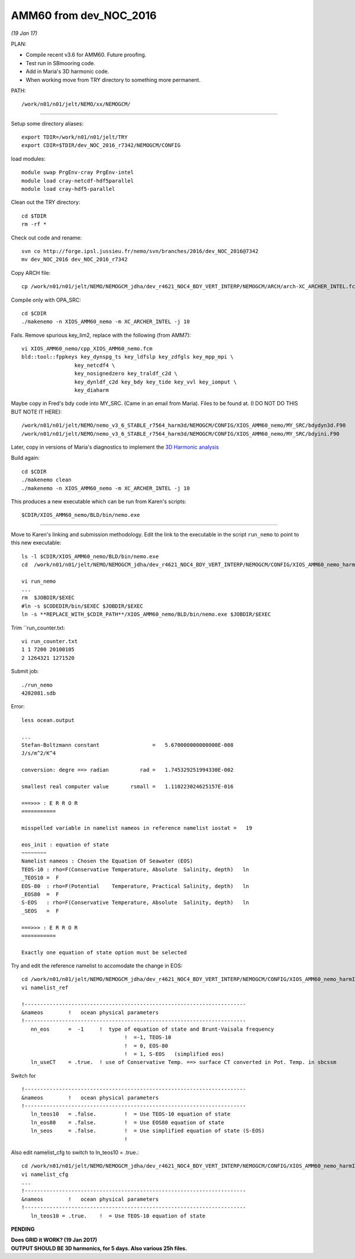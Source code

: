 =======================
AMM60 from dev_NOC_2016
=======================

*(19 Jan 17)*

PLAN:

* Compile recent v3.6 for AMM60. Future proofing.
* Test run in SBmooring code.
* Add in Maria's 3D harmonic code.
* When working move from TRY directory to something more permanent.

PATH::

  /work/n01/n01/jelt/NEMO/xx/NEMOGCM/

----

Setup some directory aliases::

  export TDIR=/work/n01/n01/jelt/TRY
  export CDIR=$TDIR/dev_NOC_2016_r7342/NEMOGCM/CONFIG


load modules::

    module swap PrgEnv-cray PrgEnv-intel
    module load cray-netcdf-hdf5parallel
    module load cray-hdf5-parallel


Clean out the TRY directory::

  cd $TDIR
  rm -rf *

Check out code and rename::

  svn co http://forge.ipsl.jussieu.fr/nemo/svn/branches/2016/dev_NOC_2016@7342
  mv dev_NOC_2016 dev_NOC_2016_r7342

Copy ARCH file::

  cp /work/n01/n01/jelt/NEMO/NEMOGCM_jdha/dev_r4621_NOC4_BDY_VERT_INTERP/NEMOGCM/ARCH/arch-XC_ARCHER_INTEL.fcm $CDIR/../ARCH/.

Compile only with OPA_SRC::

  cd $CDIR
  ./makenemo -n XIOS_AMM60_nemo -m XC_ARCHER_INTEL -j 10

Fails. Remove spurious key_lim2, replace with the following (from AMM7)::

  vi XIOS_AMM60_nemo/cpp_XIOS_AMM60_nemo.fcm
  bld::tool::fppkeys key_dynspg_ts key_ldfslp key_zdfgls key_mpp_mpi \
                   key_netcdf4 \
                   key_nosignedzero key_traldf_c2d \
                   key_dynldf_c2d key_bdy key_tide key_vvl key_iomput \
                   key_diaharm

Maybe copy in Fred's bdy code into MY_SRC. (Came in an email from Maria). Files to be found at.
(I DO NOT DO THIS BUT NOTE IT HERE)::

 /work/n01/n01/jelt/NEMO/nemo_v3_6_STABLE_r7564_harm3d/NEMOGCM/CONFIG/XIOS_AMM60_nemo/MY_SRC/bdydyn3d.F90
 /work/n01/n01/jelt/NEMO/nemo_v3_6_STABLE_r7564_harm3d/NEMOGCM/CONFIG/XIOS_AMM60_nemo/MY_SRC/bdyini.F90

Later, copy in versions of Maria's diagnostics to implement the `3D Harmonic analysis <3D_Harmonic_analysis.html>`_

Build again::

 cd $CDIR
 ./makenemo clean
 ./makenemo -n XIOS_AMM60_nemo -m XC_ARCHER_INTEL -j 10

This produces a new executable which can be run from Karen's scripts::

  $CDIR/XIOS_AMM60_nemo/BLD/bin/nemo.exe

----

Move to Karen's linking and submission methodology.
Edit the link to the executable in the script ``run_nemo`` to point to this new executable::

  ls -l $CDIR/XIOS_AMM60_nemo/BLD/bin/nemo.exe
  cd  /work/n01/n01/jelt/NEMO/NEMOGCM_jdha/dev_r4621_NOC4_BDY_VERT_INTERP/NEMOGCM/CONFIG/XIOS_AMM60_nemo_harmIT2/EXP_harmIT2/

  vi run_nemo
  ...
  rm  $JOBDIR/$EXEC
  #ln -s $CODEDIR/bin/$EXEC $JOBDIR/$EXEC
  ln -s **REPLACE_WITH_$CDIR_PATH**/XIOS_AMM60_nemo/BLD/bin/nemo.exe $JOBDIR/$EXEC

Trim ``run_counter.txt::

  vi run_counter.txt
  1 1 7200 20100105
  2 1264321 1271520


Submit job::

  ./run_nemo
  4202081.sdb

Error::

  less ocean.output

  ...
  Stefan-Boltzmann constant                 =   5.670000000000000E-008
  J/s/m^2/K^4

  conversion: degre ==> radian          rad =   1.745329251994330E-002

  smallest real computer value       rsmall =   1.110223024625157E-016

  ===>>> : E R R O R
  ===========

  misspelled variable in namelist nameos in reference namelist iostat =   19

  eos_init : equation of state
  ~~~~~~~~
  Namelist nameos : Chosen the Equation Of Seawater (EOS)
  TEOS-10 : rho=F(Conservative Temperature, Absolute  Salinity, depth)   ln
  _TEOS10 =  F
  EOS-80  : rho=F(Potential    Temperature, Practical Salinity, depth)   ln
  _EOS80  =  F
  S-EOS   : rho=F(Conservative Temperature, Absolute  Salinity, depth)   ln
  _SEOS   =  F

  ===>>> : E R R O R
  ===========

  Exactly one equation of state option must be selected

Try and edit the reference namelist to accomodate the change in EOS::

  cd /work/n01/n01/jelt/NEMO/NEMOGCM_jdha/dev_r4621_NOC4_BDY_VERT_INTERP/NEMOGCM/CONFIG/XIOS_AMM60_nemo_harmIT2/EXP_harmIT2
  vi namelist_ref

  !-----------------------------------------------------------------------
  &nameos        !   ocean physical parameters
  !-----------------------------------------------------------------------
     nn_eos      =  -1     !  type of equation of state and Brunt-Vaisala frequency
                                   !  =-1, TEOS-10
                                   !  = 0, EOS-80
                                   !  = 1, S-EOS   (simplified eos)
     ln_useCT    = .true.  ! use of Conservative Temp. ==> surface CT converted in Pot. Temp. in sbcssm

Switch for

::

  !-----------------------------------------------------------------------
  &nameos        !   ocean physical parameters
  !-----------------------------------------------------------------------
     ln_teos10   = .false.         !  = Use TEOS-10 equation of state
     ln_eos80    = .false.         !  = Use EOS80 equation of state
     ln_seos     = .false.         !  = Use simplified equation of state (S-EOS)
                                   !

Also edit namelist_cfg to switch to ln_teos10 = .true.::

  cd /work/n01/n01/jelt/NEMO/NEMOGCM_jdha/dev_r4621_NOC4_BDY_VERT_INTERP/NEMOGCM/CONFIG/XIOS_AMM60_nemo_harmIT2/EXP_harmIT2
  vi namelist_cfg
  ...
  !-----------------------------------------------------------------------
  &nameos        !   ocean physical parameters
  !-----------------------------------------------------------------------
     ln_teos10 = .true.    !  = Use TEOS-10 equation of state

**PENDING**

| **Does GRID it WORK? (19 Jan 2017)**
| **OUTPUT SHOULD BE 3D harmonics, for 5 days. Also various 25h files.**
